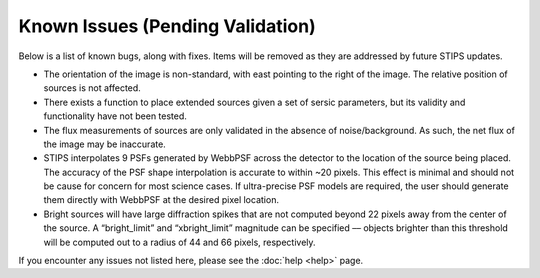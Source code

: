 *********************************
Known Issues (Pending Validation)
*********************************

Below is a list of known bugs, along with fixes.  Items will be removed as they are addressed by future STIPS updates.

* The orientation of the image is non-standard, with east pointing to the right of the image. The relative position of sources is not affected.

* There exists a function to place extended sources given a set of sersic parameters, but its validity and functionality have not been tested.

* The flux measurements of sources are only validated in the absence of noise/background. As such, the net flux of the image may be inaccurate.

* STIPS interpolates 9 PSFs generated by WebbPSF across the detector to the location of the source being placed. The accuracy of the PSF shape interpolation is accurate to within ~20 pixels. This effect is minimal and should not be cause for concern for most science cases. If ultra-precise PSF models are required, the user should generate them directly with WebbPSF at the desired pixel location.

* Bright sources will have large diffraction spikes that are not computed beyond 22 pixels away from the center of the source. A “bright_limit” and “xbright_limit” magnitude can be specified –– objects brighter than this threshold will be computed out to a radius of 44 and 66 pixels, respectively.

If you encounter any issues not listed here, please see the :doc:`help <help>` page.
